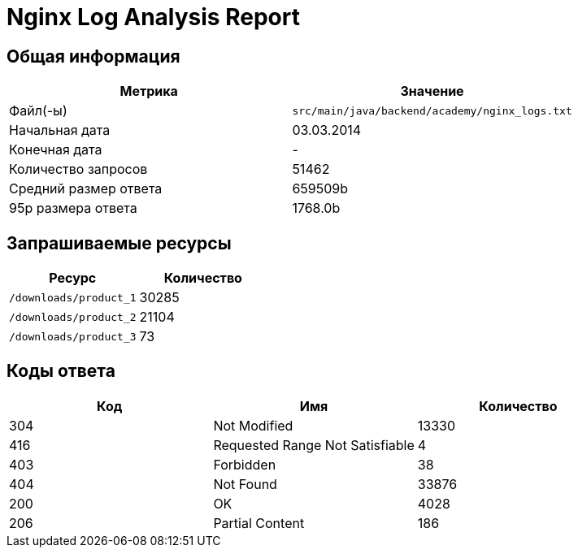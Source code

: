 = Nginx Log Analysis Report

== Общая информация

[cols="1,1", options="header"]
|===
| Метрика | Значение
| Файл(-ы) | `src/main/java/backend/academy/nginx_logs.txt`
| Начальная дата | 03.03.2014
| Конечная дата | -
| Количество запросов | 51462
| Средний размер ответа | 659509b
| 95p размера ответа | 1768.0b
|===

== Запрашиваемые ресурсы

[cols="1,1", options="header"]
|===
| Ресурс | Количество
| `/downloads/product_1` | 30285
| `/downloads/product_2` | 21104
| `/downloads/product_3` | 73
|===

== Коды ответа

[cols="1,1,1", options="header"]
|===
| Код | Имя | Количество
| 304 | Not Modified | 13330
| 416 | Requested Range Not Satisfiable | 4
| 403 | Forbidden | 38
| 404 | Not Found | 33876
| 200 | OK | 4028
| 206 | Partial Content | 186
|===
